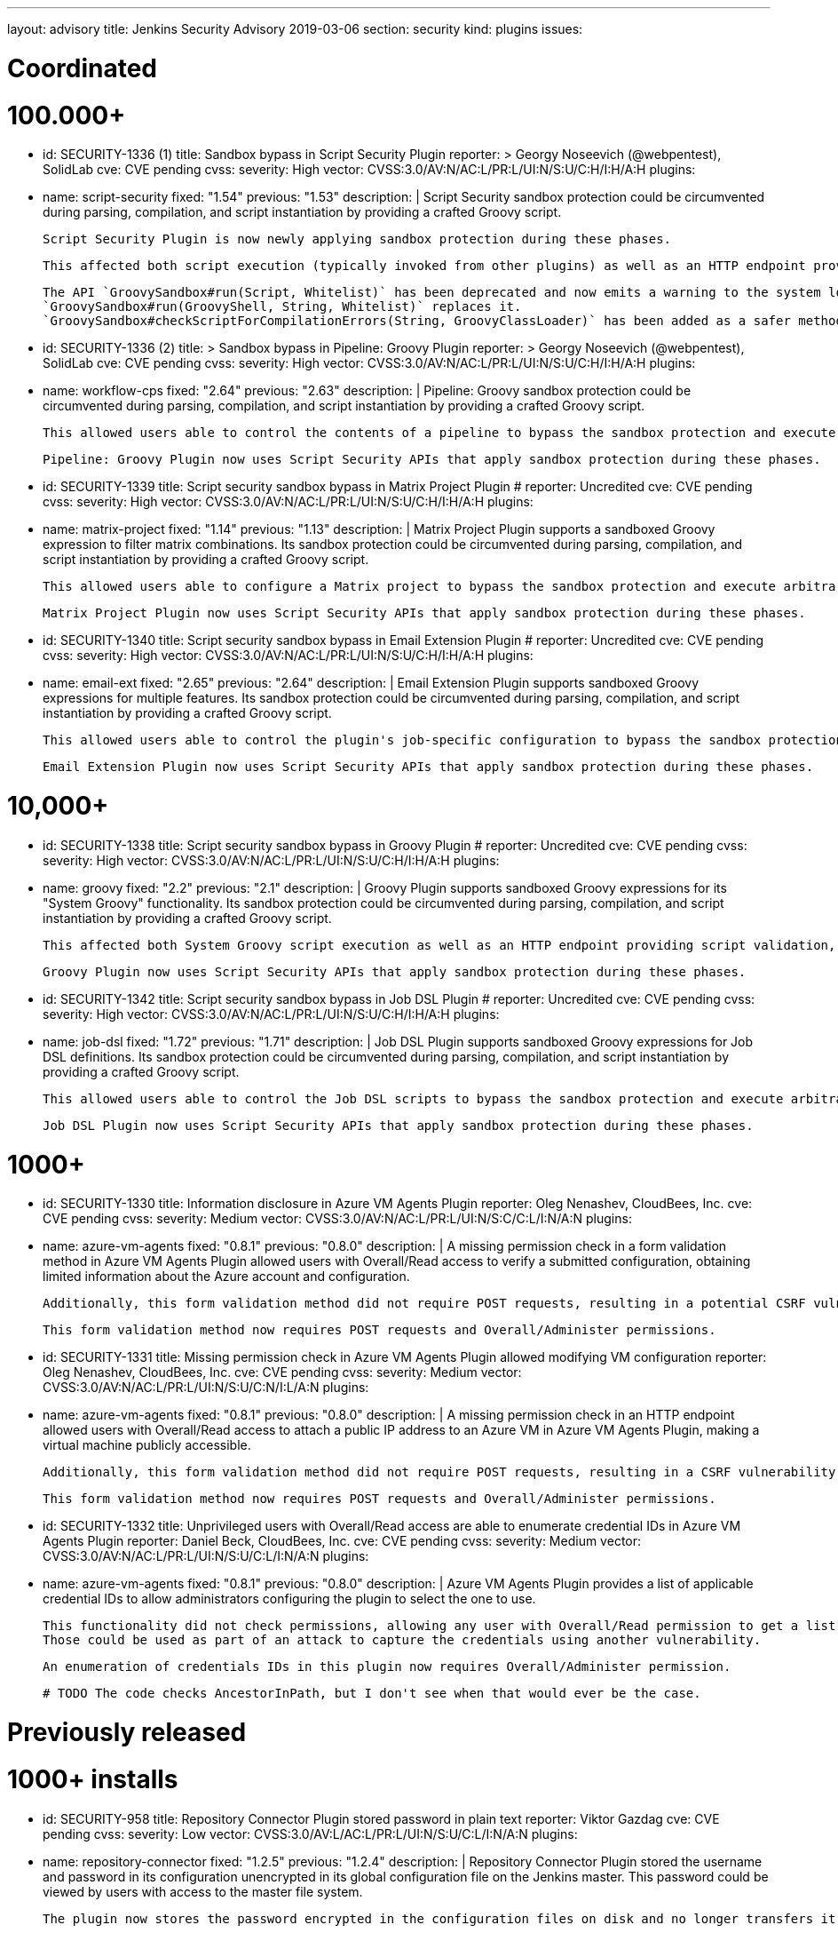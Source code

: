 ---
layout: advisory
title: Jenkins Security Advisory 2019-03-06
section: security
kind: plugins
issues:

# Coordinated

# 100.000+

- id: SECURITY-1336 (1)
  title: Sandbox bypass in Script Security Plugin
  reporter: >
    Georgy Noseevich (@webpentest), SolidLab
  cve: CVE pending
  cvss:
    severity: High
    vector: CVSS:3.0/AV:N/AC:L/PR:L/UI:N/S:U/C:H/I:H/A:H
  plugins:
    - name: script-security
      fixed: "1.54"
      previous: "1.53"
  description: |
    Script Security sandbox protection could be circumvented during parsing, compilation, and script instantiation by providing a crafted Groovy script.

    Script Security Plugin is now newly applying sandbox protection during these phases.

    This affected both script execution (typically invoked from other plugins) as well as an HTTP endpoint providing script validation and allowed users with Overall/Read permission to bypass the sandbox protection and execute arbitrary code on the Jenkins master.

    The API `GroovySandbox#run(Script, Whitelist)` has been deprecated and now emits a warning to the system log about potential security problems.
    `GroovySandbox#run(GroovyShell, String, Whitelist)` replaces it.
    `GroovySandbox#checkScriptForCompilationErrors(String, GroovyClassLoader)` has been added as a safer method to implement script validation.

- id: SECURITY-1336 (2)
  title: >
    Sandbox bypass in Pipeline: Groovy Plugin
  reporter: >
    Georgy Noseevich (@webpentest), SolidLab
  cve: CVE pending
  cvss:
    severity: High
    vector: CVSS:3.0/AV:N/AC:L/PR:L/UI:N/S:U/C:H/I:H/A:H
  plugins:
    - name: workflow-cps
      fixed: "2.64"
      previous: "2.63"
  description: |
    Pipeline: Groovy sandbox protection could be circumvented during parsing, compilation, and script instantiation by providing a crafted Groovy script.

    This allowed users able to control the contents of a pipeline to bypass the sandbox protection and execute arbitrary code on the Jenkins master.

    Pipeline: Groovy Plugin now uses Script Security APIs that apply sandbox protection during these phases.

- id: SECURITY-1339
  title: Script security sandbox bypass in Matrix Project Plugin
  # reporter: Uncredited
  cve: CVE pending
  cvss:
    severity: High
    vector: CVSS:3.0/AV:N/AC:L/PR:L/UI:N/S:U/C:H/I:H/A:H
  plugins:
    - name: matrix-project
      fixed: "1.14"
      previous: "1.13"
  description: |
    Matrix Project Plugin supports a sandboxed Groovy expression to filter matrix combinations.
    Its sandbox protection could be circumvented during parsing, compilation, and script instantiation by providing a crafted Groovy script.

    This allowed users able to configure a Matrix project to bypass the sandbox protection and execute arbitrary code on the Jenkins master.

    Matrix Project Plugin now uses Script Security APIs that apply sandbox protection during these phases.

- id: SECURITY-1340
  title: Script security sandbox bypass in Email Extension Plugin
  # reporter: Uncredited
  cve: CVE pending
  cvss:
    severity: High
    vector: CVSS:3.0/AV:N/AC:L/PR:L/UI:N/S:U/C:H/I:H/A:H
  plugins:
    - name: email-ext
      fixed: "2.65"
      previous: "2.64"
  description: |
    Email Extension Plugin supports sandboxed Groovy expressions for multiple features.
    Its sandbox protection could be circumvented during parsing, compilation, and script instantiation by providing a crafted Groovy script.

    This allowed users able to control the plugin's job-specific configuration to bypass the sandbox protection and execute arbitrary code on the Jenkins master.

    Email Extension Plugin now uses Script Security APIs that apply sandbox protection during these phases.

# 10,000+

- id: SECURITY-1338
  title: Script security sandbox bypass in Groovy Plugin
  # reporter: Uncredited
  cve: CVE pending
  cvss:
    severity: High
    vector: CVSS:3.0/AV:N/AC:L/PR:L/UI:N/S:U/C:H/I:H/A:H
  plugins:
    - name: groovy
      fixed: "2.2"
      previous: "2.1"
  description: |
    Groovy Plugin supports sandboxed Groovy expressions for its "System Groovy" functionality.
    Its sandbox protection could be circumvented during parsing, compilation, and script instantiation by providing a crafted Groovy script.

    This affected both System Groovy script execution as well as an HTTP endpoint providing script validation, and allowed users with Overall/Read permission to bypass the sandbox protection and execute arbitrary code on the Jenkins master.

    Groovy Plugin now uses Script Security APIs that apply sandbox protection during these phases.

- id: SECURITY-1342
  title: Script security sandbox bypass in Job DSL Plugin
  # reporter: Uncredited
  cve: CVE pending
  cvss:
    severity: High
    vector: CVSS:3.0/AV:N/AC:L/PR:L/UI:N/S:U/C:H/I:H/A:H
  plugins:
    - name: job-dsl
      fixed: "1.72"
      previous: "1.71"
  description: |
    Job DSL Plugin supports sandboxed Groovy expressions for Job DSL definitions.
    Its sandbox protection could be circumvented during parsing, compilation, and script instantiation by providing a crafted Groovy script.

    This allowed users able to control the Job DSL scripts to bypass the sandbox protection and execute arbitrary code on the Jenkins master.

    Job DSL Plugin now uses Script Security APIs that apply sandbox protection during these phases.

# 1000+

- id: SECURITY-1330
  title: Information disclosure in Azure VM Agents Plugin
  reporter: Oleg Nenashev, CloudBees, Inc.
  cve: CVE pending
  cvss:
    severity: Medium
    vector: CVSS:3.0/AV:N/AC:L/PR:L/UI:N/S:C/C:L/I:N/A:N
  plugins:
    - name: azure-vm-agents
      fixed: "0.8.1"
      previous: "0.8.0"
  description: |
    A missing permission check in a form validation method in Azure VM Agents Plugin allowed users with Overall/Read access to verify a submitted configuration, obtaining limited information about the Azure account and configuration.

    Additionally, this form validation method did not require POST requests, resulting in a potential CSRF vulnerability.

    This form validation method now requires POST requests and Overall/Administer permissions.

- id: SECURITY-1331
  title: Missing permission check in Azure VM Agents Plugin allowed modifying VM configuration
  reporter: Oleg Nenashev, CloudBees, Inc.
  cve: CVE pending
  cvss:
    severity: Medium
    vector: CVSS:3.0/AV:N/AC:L/PR:L/UI:N/S:U/C:N/I:L/A:N
  plugins:
    - name: azure-vm-agents
      fixed: "0.8.1"
      previous: "0.8.0"
  description: |
    A missing permission check in an HTTP endpoint allowed users with Overall/Read access to attach a public IP address to an Azure VM in Azure VM Agents Plugin, making a virtual machine publicly accessible.

    Additionally, this form validation method did not require POST requests, resulting in a CSRF vulnerability with more limited impact, as the IP address would not be known.

    This form validation method now requires POST requests and Overall/Administer permissions.


- id: SECURITY-1332
  title: Unprivileged users with Overall/Read access are able to enumerate credential IDs in Azure VM Agents Plugin
  reporter: Daniel Beck, CloudBees, Inc.
  cve: CVE pending
  cvss:
    severity: Medium
    vector: CVSS:3.0/AV:N/AC:L/PR:L/UI:N/S:U/C:L/I:N/A:N
  plugins:
    - name: azure-vm-agents
      fixed: "0.8.1"
      previous: "0.8.0"
  description: |
    Azure VM Agents Plugin provides a list of applicable credential IDs to allow administrators configuring the plugin to select the one to use.

    This functionality did not check permissions, allowing any user with Overall/Read permission to get a list of valid credentials IDs.
    Those could be used as part of an attack to capture the credentials using another vulnerability.

    An enumeration of credentials IDs in this plugin now requires Overall/Administer permission.

  # TODO The code checks AncestorInPath, but I don't see when that would ever be the case.


# Previously released

# 1000+ installs

- id: SECURITY-958
  title: Repository Connector Plugin stored password in plain text
  reporter: Viktor Gazdag
  cve: CVE pending
  cvss:
    severity: Low
    vector: CVSS:3.0/AV:L/AC:L/PR:L/UI:N/S:U/C:L/I:N/A:N
  plugins:
    - name: repository-connector
      fixed: "1.2.5"
      previous: "1.2.4"
  description: |
    Repository Connector Plugin stored the username and password in its configuration unencrypted in its global configuration file on the Jenkins master.
    This password could be viewed by users with access to the master file system.

    The plugin now stores the password encrypted in the configuration files on disk and no longer transfers it to users viewing the configuration form in plain text.


# 100+ installs

- id: SECURITY-1087
  title: AppDynamics Dashboard Plugin stored password in plain text
  reporter: Viktor Gazdag
  cve: CVE pending
  cvss:
    severity: Medium
    vector: CVSS:3.0/AV:N/AC:L/PR:L/UI:N/S:U/C:L/I:N/A:N
  plugins:
    - name: appdynamics-dashboard
      fixed: "1.0.15"
      previous: "1.0.14"
  description: |
    AppDynamics Dashboard Plugin stored username and password in its configuration unencrypted in jobs' `config.xml` files on the Jenkins master.
    This password could be viewed by users with Extended Read permission, or access to the master file system.

    While masked from view using a password form field, the password was transferred in plain text to users when accessing the job configuration form.

    AppDynamics Dashboard Plugin now stores the password encrypted in the configuration files on disk and no longer transfers it to users viewing the configuration form in plain text.
    Existing jobs need to have their configuration saved for existing plain text passwords to be overwritten.


# 10+ installs

- id: SECURITY-848
  title: Rabbit-MQ Publisher Plugin stored password in plain text
  reporter: Viktor Gazdag
  cvss:
    severity: Low
    vector: CVSS:3.0/AV:L/AC:L/PR:L/UI:N/S:U/C:L/I:N/A:N
  plugins:
    - name: rabbitmq-publisher
      fixed: "1.2.0"
      previous: "1.0"
  description: |
    Rabbit-MQ Publisher Plugin stored the username and password in its configuration unencrypted in its global configuration file on the Jenkins master.
    This password could be viewed by users with access to the master file system.

    The plugin now stores the password encrypted in the configuration files on disk and no longer transfers it to users viewing the configuration form in plain text.

- id: SECURITY-970
  title: Missing permission check allowed connecting to RabbitMQ in Rabbit-MQ Publisher Plugin
  reporter: Daniel Beck, CloudBees, Inc.
  cvss:
    severity: Medium
    vector: CVSS:3.0/AV:N/AC:L/PR:L/UI:N/S:U/C:N/I:L/A:N
  plugins:
    - name: rabbitmq-publisher
      fixed: "1.2.0"
      previous: "1.0"
  description: |
    A missing permission check in a form validation method of Rabbit-MQ Publisher Plugin allowed users with Overall/Read access to have Jenkins initiate a RabbitMQ connection to an attacker-specified host and port with an attacker-specified username and password.

    Additionally, this form validation method did not require POST requests, resulting in a CSRF vulnerability.

    This form validation method now requires POST requests and Overall/Administer permissions.

- id: SECURITY-1038
  title: >
    OSF Builder Suite For Salesforce Commerce Cloud :: Deploy Plugin stored password in plain text
  reporter: Viktor Gazdag
  cvss:
    severity: Low
    vector: CVSS:3.0/AV:L/AC:L/PR:L/UI:N/S:U/C:L/I:N/A:N
  plugins:
    - name: osf-builder-suite-for-sfcc-deploy
      fixed: "1.0.11"
      previous: "1.0.10"
  description: |
    OSF Builder Suite For Salesforce Commerce Cloud : : Deploy Plugin stored the HTTP proxy username and password in its configuration unencrypted in its global configuration file on the Jenkins master.
    This password could be viewed by users with access to the master file system.

    The plugin now integrates with plugin:credentials[Credentials Plugin] to store the HTTP proxy credentials.

- id: SECURITY-1088
  title: SSRF and data modification vulnerability due to missing permission check in Bitbar Run-in-Cloud
  reporter: Viktor Gazdag
  cvss:
    severity: Medium
    vector: CVSS:3.0/AV:N/AC:L/PR:L/UI:N/S:U/C:N/I:L/A:N
  plugins:
    - name: testdroid-run-in-cloud
      fixed: "2.70.0"
      previous: "2.69.1"
  description: |
    A missing permission check in a method performing both form validation and saving new configuration in Bitbar Run-in-Cloud Plugin allowed users with Overall/Read permission to have Jenkins master connect to an attacker-specified host with attacker-specified credentials, and, if successful, save that as the new configuration for the plugin. This could then potentially result in future builds submitting their data to an unauthorized remote server.

    Additionally, this method did not require POST requests, resulting in a CSRF vulnerability.

    This form validation method now requires POST requests and Overall/Administer permissions.
